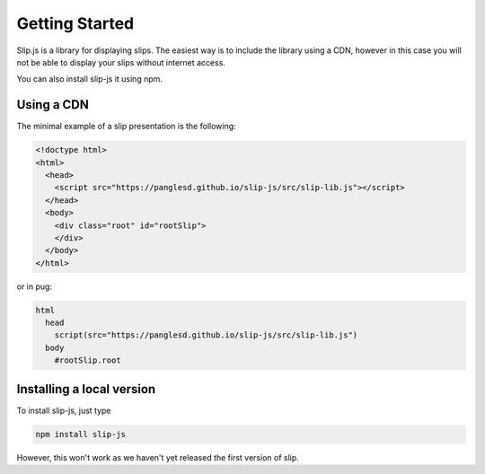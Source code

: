 Getting Started
===============

Slip.js is a library for displaying slips. The easiest way is to include the library using a CDN, however in this case you will not be able to display your slips without internet access.

You can also install slip-js it using npm.

Using a CDN
-----------

The minimal example of a slip presentation is the following:

.. code-block:: html

   <!doctype html>
   <html>
     <head>
       <script src="https://panglesd.github.io/slip-js/src/slip-lib.js"></script>
     </head>
     <body>
       <div class="root" id="rootSlip">
       </div>
     </body>
   </html>

or in pug:

.. code-block:: pug

   html
     head
       script(src="https://panglesd.github.io/slip-js/src/slip-lib.js")
     body
       #rootSlip.root

Installing a local version
--------------------------

To install slip-js, just type

.. code-block:: bash

   npm install slip-js

However, this won't work as we haven't yet released the first version of slip.
